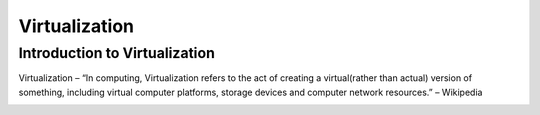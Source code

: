 ###############
Virtualization
###############

Introduction to Virtualization
-------------------------------

Virtualization – “In computing, Virtualization refers to the act of creating a virtual(rather than actual) version of something, including
virtual computer platforms, storage devices and computer network resources.” – Wikipedia

.. image:: virtualization.png
   :width: 600px
   :height: 400px
   :alt: alternate text
